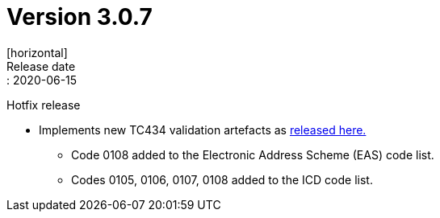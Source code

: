 = Version 3.0.7
[horizontal]
Release date:: 2020-06-15

Hotfix release

* Implements new TC434 validation artefacts as link:https://github.com/ConnectingEurope/eInvoicing-EN16931/releases/tag/validation-1.3.2[released here.]
** Code 0108 added to the Electronic Address Scheme (EAS) code list.
** Codes 0105, 0106, 0107, 0108 added to the ICD code list.

